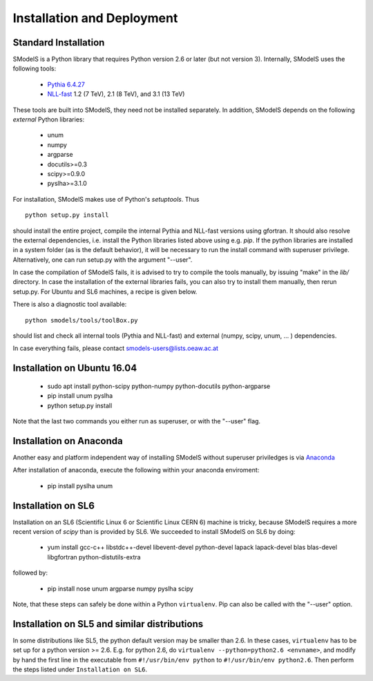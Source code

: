 .. index:: Installation and Deployment

Installation and Deployment
===========================

Standard Installation
---------------------

SModelS is a Python library that requires Python version 2.6 or later
(but not version 3).  Internally, SModelS uses the following tools:

 * `Pythia 6.4.27 <http://arxiv.org/abs/hep-ph/0603175>`_
 * `NLL-fast <http://pauli.uni-muenster.de/~akule_01/nllwiki/index.php/NLL-fast>`_ 1.2 (7 TeV), 2.1 (8 TeV), and 3.1 (13 TeV)

These tools are built into SModelS, they need not be installed separately.
In addition, SModelS depends on the following *external* Python libraries:

 * unum
 * numpy
 * argparse
 * docutils>=0.3
 * scipy>=0.9.0
 * pyslha>=3.1.0

For installation, SModelS makes use of Python's *setuptools*.
Thus ::

  python setup.py install

should install the entire project, compile the internal Pythia and NLL-fast versions
using gfortran. It should also resolve the external dependencies, i.e. install
the Python libraries listed above using e.g. *pip*.
If the python libraries are installed in a system folder (as is the default behavior),
it will be necessary to run the install command with superuser privilege.
Alternatively, one can run setup.py with the argument "--user".

In case the compilation of SModelS fails, it is advised to try to compile
the tools manually, by issuing "make" in the *lib/* directory.
In case the installation of the external libraries fails, you can also try to install
them manually, then rerun setup.py.
For Ubuntu and SL6 machines, a recipe is given below.

There is also a diagnostic tool available: ::

   python smodels/tools/toolBox.py

should list and check all internal tools (Pythia and NLL-fast) and external
(numpy, scipy, unum, ... ) dependencies.

In case everything fails, please contact smodels-users@lists.oeaw.ac.at

Installation on Ubuntu 16.04
----------------------------
 * sudo apt install python-scipy python-numpy python-docutils python-argparse
 * pip install unum pyslha
 * python setup.py install

Note that the last two commands you either run as superuser, or with the "--user" flag.

Installation on Anaconda
------------------------

Another easy and platform independent way of installing SModelS
without superuser priviledges is via `Anaconda <https://www.continuum.io/downloads>`_

After installation of anaconda, execute the following within your anaconda enviroment:

 * pip install pyslha unum

Installation on SL6
-------------------

Installation on an SL6 (Scientific Linux 6 or Scientific Linux CERN 6) machine
is tricky, because SModelS requires a more recent version of *scipy* than is provided by SL6.
We succeeded to install SModelS on SL6 by doing:

 * yum install gcc-c++ libstdc++-devel libevent-devel python-devel lapack lapack-devel blas blas-devel libgfortran python-distutils-extra

followed by:

 * pip install nose unum argparse numpy pyslha scipy

Note, that these steps can safely be done within a Python ``virtualenv``.
Pip can also be called with the "--user" option.


Installation on SL5 and similar distributions
---------------------------------------------

In some distributions like SL5, the python default version may be smaller than
2.6.  In these cases, ``virtualenv`` has to be set up for a python version >=         2.6.  E.g. for python 2.6, do ``virtualenv --python=python2.6 <envname>``,            and modify by hand the first line in the executable from ``#!/usr/bin/env python``
to ``#!/usr/bin/env python2.6``.
Then perform the steps listed under ``Installation on SL6``.
